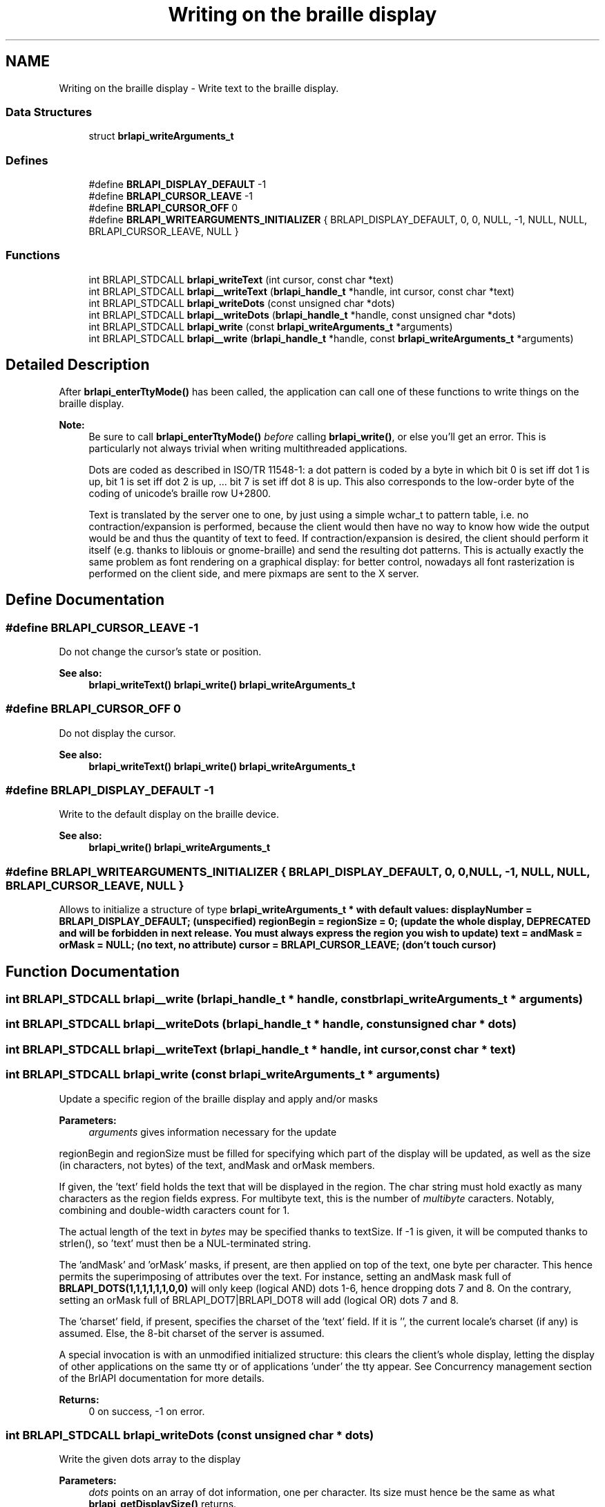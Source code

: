 .TH "Writing on the braille display" 3 "7 Oct 2009" "Version 1.0" "BrlAPI" \" -*- nroff -*-
.ad l
.nh
.SH NAME
Writing on the braille display \- Write text to the braille display.  

.PP
.SS "Data Structures"

.in +1c
.ti -1c
.RI "struct \fBbrlapi_writeArguments_t\fP"
.br
.in -1c
.SS "Defines"

.in +1c
.ti -1c
.RI "#define \fBBRLAPI_DISPLAY_DEFAULT\fP   -1"
.br
.ti -1c
.RI "#define \fBBRLAPI_CURSOR_LEAVE\fP   -1"
.br
.ti -1c
.RI "#define \fBBRLAPI_CURSOR_OFF\fP   0"
.br
.ti -1c
.RI "#define \fBBRLAPI_WRITEARGUMENTS_INITIALIZER\fP   { BRLAPI_DISPLAY_DEFAULT, 0, 0, NULL, -1, NULL, NULL, BRLAPI_CURSOR_LEAVE, NULL }"
.br
.in -1c
.SS "Functions"

.in +1c
.ti -1c
.RI "int BRLAPI_STDCALL \fBbrlapi_writeText\fP (int cursor, const char *text)"
.br
.ti -1c
.RI "int BRLAPI_STDCALL \fBbrlapi__writeText\fP (\fBbrlapi_handle_t\fP *handle, int cursor, const char *text)"
.br
.ti -1c
.RI "int BRLAPI_STDCALL \fBbrlapi_writeDots\fP (const unsigned char *dots)"
.br
.ti -1c
.RI "int BRLAPI_STDCALL \fBbrlapi__writeDots\fP (\fBbrlapi_handle_t\fP *handle, const unsigned char *dots)"
.br
.ti -1c
.RI "int BRLAPI_STDCALL \fBbrlapi_write\fP (const \fBbrlapi_writeArguments_t\fP *arguments)"
.br
.ti -1c
.RI "int BRLAPI_STDCALL \fBbrlapi__write\fP (\fBbrlapi_handle_t\fP *handle, const \fBbrlapi_writeArguments_t\fP *arguments)"
.br
.in -1c
.SH "Detailed Description"
.PP 
After \fBbrlapi_enterTtyMode()\fP has been called, the application can call one of these functions to write things on the braille display.
.PP
\fBNote:\fP
.RS 4
Be sure to call \fBbrlapi_enterTtyMode()\fP \fIbefore\fP calling \fBbrlapi_write()\fP, or else you'll get an error. This is particularly not always trivial when writing multithreaded applications.
.PP
Dots are coded as described in ISO/TR 11548-1: a dot pattern is coded by a byte in which bit 0 is set iff dot 1 is up, bit 1 is set iff dot 2 is up, ... bit 7 is set iff dot 8 is up. This also corresponds to the low-order byte of the coding of unicode's braille row U+2800.
.PP
Text is translated by the server one to one, by just using a simple wchar_t to pattern table, i.e. no contraction/expansion is performed, because the client would then have no way to know how wide the output would be and thus the quantity of text to feed. If contraction/expansion is desired, the client should perform it itself (e.g. thanks to liblouis or gnome-braille) and send the resulting dot patterns. This is actually exactly the same problem as font rendering on a graphical display: for better control, nowadays all font rasterization is performed on the client side, and mere pixmaps are sent to the X server. 
.RE
.PP

.SH "Define Documentation"
.PP 
.SS "#define BRLAPI_CURSOR_LEAVE   -1"
.PP
Do not change the cursor's state or position.
.PP
\fBSee also:\fP
.RS 4
\fBbrlapi_writeText()\fP \fBbrlapi_write()\fP \fBbrlapi_writeArguments_t\fP 
.RE
.PP

.SS "#define BRLAPI_CURSOR_OFF   0"
.PP
Do not display the cursor.
.PP
\fBSee also:\fP
.RS 4
\fBbrlapi_writeText()\fP \fBbrlapi_write()\fP \fBbrlapi_writeArguments_t\fP 
.RE
.PP

.SS "#define BRLAPI_DISPLAY_DEFAULT   -1"
.PP
Write to the default display on the braille device.
.PP
\fBSee also:\fP
.RS 4
\fBbrlapi_write()\fP \fBbrlapi_writeArguments_t\fP 
.RE
.PP

.SS "#define BRLAPI_WRITEARGUMENTS_INITIALIZER   { BRLAPI_DISPLAY_DEFAULT, 0, 0, NULL, -1, NULL, NULL, BRLAPI_CURSOR_LEAVE, NULL }"
.PP
Allows to initialize a structure of type \fI\fBbrlapi_writeArguments_t\fP\fP * with default values: displayNumber = \fBBRLAPI_DISPLAY_DEFAULT\fP; (unspecified) regionBegin = regionSize = 0; (update the whole display, DEPRECATED and will be forbidden in next release. You must always express the region you wish to update) text = andMask = orMask = NULL; (no text, no attribute) cursor = \fBBRLAPI_CURSOR_LEAVE\fP; (don't touch cursor) 
.SH "Function Documentation"
.PP 
.SS "int BRLAPI_STDCALL brlapi__write (\fBbrlapi_handle_t\fP * handle, const \fBbrlapi_writeArguments_t\fP * arguments)"
.PP
.SS "int BRLAPI_STDCALL brlapi__writeDots (\fBbrlapi_handle_t\fP * handle, const unsigned char * dots)"
.PP
.SS "int BRLAPI_STDCALL brlapi__writeText (\fBbrlapi_handle_t\fP * handle, int cursor, const char * text)"
.PP
.SS "int BRLAPI_STDCALL brlapi_write (const \fBbrlapi_writeArguments_t\fP * arguments)"
.PP
Update a specific region of the braille display and apply and/or masks
.PP
\fBParameters:\fP
.RS 4
\fIarguments\fP gives information necessary for the update
.RE
.PP
regionBegin and regionSize must be filled for specifying which part of the display will be updated, as well as the size (in characters, not bytes) of the text, andMask and orMask members.
.PP
If given, the 'text' field holds the text that will be displayed in the region. The char string must hold exactly as many characters as the region fields express. For multibyte text, this is the number of \fImultibyte\fP caracters. Notably, combining and double-width caracters count for 1.
.PP
The actual length of the text in \fIbytes\fP may be specified thanks to textSize. If -1 is given, it will be computed thanks to strlen(), so 'text' must then be a NUL-terminated string.
.PP
The 'andMask' and 'orMask' masks, if present, are then applied on top of the text, one byte per character. This hence permits the superimposing of attributes over the text. For instance, setting an andMask mask full of \fBBRLAPI_DOTS(1,1,1,1,1,1,0,0)\fP will only keep (logical AND) dots 1-6, hence dropping dots 7 and 8. On the contrary, setting an orMask full of BRLAPI_DOT7|BRLAPI_DOT8 will add (logical OR) dots 7 and 8.
.PP
The 'charset' field, if present, specifies the charset of the 'text' field. If it is '', the current locale's charset (if any) is assumed. Else, the 8-bit charset of the server is assumed.
.PP
A special invocation is with an unmodified initialized structure: this clears the client's whole display, letting the display of other applications on the same tty or of applications 'under' the tty appear. See Concurrency management section of the BrlAPI documentation for more details.
.PP
\fBReturns:\fP
.RS 4
0 on success, -1 on error. 
.RE
.PP

.SS "int BRLAPI_STDCALL brlapi_writeDots (const unsigned char * dots)"
.PP
Write the given dots array to the display
.PP
\fBParameters:\fP
.RS 4
\fIdots\fP points on an array of dot information, one per character. Its size must hence be the same as what \fBbrlapi_getDisplaySize()\fP returns.
.RE
.PP
\fBReturns:\fP
.RS 4
0 on success, -1 on error. 
.RE
.PP

.SS "int BRLAPI_STDCALL brlapi_writeText (int cursor, const char * text)"
.PP
Write the given \\0-terminated string to the braille display
.PP
If the string is too long, it is cut. If it's too short, spaces are appended. The current LC_CTYPE locale is considered, unless it is left as default 'C', in which case the charset is assumed to be 8bits, and the same as the server's.
.PP
\fBParameters:\fP
.RS 4
\fIcursor\fP gives the cursor position; if equal to \fBBRLAPI_CURSOR_OFF\fP, no cursor is shown at all; if cursor==\fBBRLAPI_CURSOR_LEAVE\fP, the cursor is left where it is
.br
\fItext\fP points to the string to be displayed.
.RE
.PP
\fBReturns:\fP
.RS 4
0 on success, -1 on error. 
.RE
.PP

